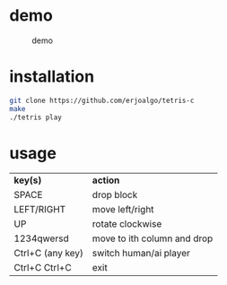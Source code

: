 * demo
#+CAPTION: demo
#+NAME: fig:SED-HR4049
[[./tetris.gif]]

* installation

#+BEGIN_SRC sh
git clone https://github.com/erjoalgo/tetris-c
make
./tetris play
#+END_SRC

* usage
  | *key(s)*             | *action*                    |
  | SPACE             | drop block                  |
  | LEFT/RIGHT        | move left/right             |
  | UP                | rotate clockwise            |
  | 1234qwersd        | move to ith column and drop |
  | Ctrl+C (any key)  | switch human/ai player      |
  | Ctrl+C Ctrl+C     | exit                        |
  
